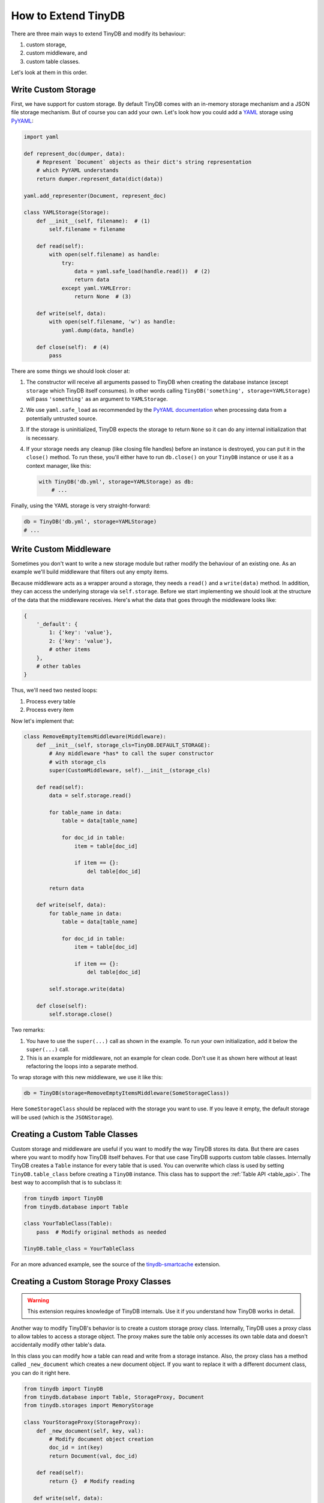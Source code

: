 How to Extend TinyDB
====================

There are three main ways to extend TinyDB and modify its behaviour:

1. custom storage,
2. custom middleware, and
3. custom table classes.

Let's look at them in this order.

Write Custom Storage
----------------------

First, we have support for custom storage. By default TinyDB comes with an
in-memory storage mechanism and a JSON file storage mechanism. But of course you can add your own.
Let's look how you could add a `YAML <http://yaml.org/>`_ storage using
`PyYAML <http://pyyaml.org/wiki/PyYAML>`_:

.. code-block:: python

    import yaml

    def represent_doc(dumper, data):
        # Represent `Document` objects as their dict's string representation
        # which PyYAML understands
        return dumper.represent_data(dict(data))

    yaml.add_representer(Document, represent_doc)

    class YAMLStorage(Storage):
        def __init__(self, filename):  # (1)
            self.filename = filename

        def read(self):
            with open(self.filename) as handle:
                try:
                    data = yaml.safe_load(handle.read())  # (2)
                    return data
                except yaml.YAMLError:
                    return None  # (3)

        def write(self, data):
            with open(self.filename, 'w') as handle:
                yaml.dump(data, handle)

        def close(self):  # (4)
            pass

There are some things we should look closer at:

1. The constructor will receive all arguments passed to TinyDB when creating
   the database instance (except ``storage`` which TinyDB itself consumes).
   In other words calling ``TinyDB('something', storage=YAMLStorage)`` will
   pass ``'something'`` as an argument to ``YAMLStorage``.
2. We use ``yaml.safe_load`` as recommended by the
   `PyYAML documentation <http://pyyaml.org/wiki/PyYAMLDocumentation#LoadingYAML>`_
   when processing data from a potentially untrusted source.
3. If the storage is uninitialized, TinyDB expects the storage to return
   ``None`` so it can do any internal initialization that is necessary.
4. If your storage needs any cleanup (like closing file handles) before an
   instance is destroyed, you can put it in the ``close()`` method. To run
   these, you'll either have to run ``db.close()`` on your ``TinyDB`` instance
   or use it as a context manager, like this:

   .. code-block:: python

        with TinyDB('db.yml', storage=YAMLStorage) as db:
            # ...

Finally, using the YAML storage is very straight-forward:

.. code-block:: python

    db = TinyDB('db.yml', storage=YAMLStorage)
    # ...


Write Custom Middleware
-------------------------

Sometimes you don't want to write a new storage module but rather modify the behaviour
of an existing one. As an example we'll build middleware that filters out
any empty items.

Because middleware acts as a wrapper around a storage, they needs a ``read()``
and a ``write(data)`` method. In addition, they can access the underlying storage
via ``self.storage``. Before we start implementing we should look at the structure
of the data that the middleware receives. Here's what the data that goes through
the middleware looks like:

.. code-block:: python

    {
        '_default': {
            1: {'key': 'value'},
            2: {'key': 'value'},
            # other items
        },
        # other tables
    }

Thus, we'll need two nested loops:

1. Process every table
2. Process every item

Now let's implement that:

.. code-block:: python

    class RemoveEmptyItemsMiddleware(Middleware):
        def __init__(self, storage_cls=TinyDB.DEFAULT_STORAGE):
            # Any middleware *has* to call the super constructor
            # with storage_cls
            super(CustomMiddleware, self).__init__(storage_cls)

        def read(self):
            data = self.storage.read()

            for table_name in data:
                table = data[table_name]

                for doc_id in table:
                    item = table[doc_id]

                    if item == {}:
                        del table[doc_id]

            return data

        def write(self, data):
            for table_name in data:
                table = data[table_name]

                for doc_id in table:
                    item = table[doc_id]

                    if item == {}:
                        del table[doc_id]

            self.storage.write(data)

        def close(self):
            self.storage.close()


Two remarks:

1. You have to use the ``super(...)`` call as shown in the example. To run your
   own initialization, add it below the ``super(...)`` call.
2. This is an example for middleware, not an example for clean code. Don't
   use it as shown here without at least refactoring the loops into a separate
   method.

To wrap storage with this new middleware, we use it like this:

.. code-block:: python

    db = TinyDB(storage=RemoveEmptyItemsMiddleware(SomeStorageClass))

Here ``SomeStorageClass`` should be replaced with the storage you want to use.
If you leave it empty, the default storage will be used (which is the ``JSONStorage``).

Creating a Custom Table Classes
-------------------------------

Custom storage and middleware are useful if you want to modify the way
TinyDB stores its data. But there are cases where you want to modify how
TinyDB itself behaves. For that use case TinyDB supports custom table classes.
Internally TinyDB creates a ``Table`` instance for every table that is used.
You can overwrite which class is used by setting ``TinyDB.table_class``
before creating a ``TinyDB`` instance. This class has to support the
:ref:`Table API <table_api>`. The best way to accomplish that is to subclass
it:

.. code-block:: python

    from tinydb import TinyDB
    from tinydb.database import Table

    class YourTableClass(Table):
        pass  # Modify original methods as needed

    TinyDB.table_class = YourTableClass

For an more advanced example, see the source of the
`tinydb-smartcache <https://github.com/msiemens/tinydb-smartcache>`_ extension.

Creating a Custom Storage Proxy Classes
---------------------------------------

.. warning::
    This extension requires knowledge of TinyDB internals. Use it if
    you understand how TinyDB works in detail.

Another way to modify TinyDB's behavior is to create a custom storage
proxy class. Internally, TinyDB uses a proxy class to allow tables to
access a storage object. The proxy makes sure the table only accesses
its own table data and doesn't accidentally modify other table's data.

In this class you can modify how a table can read and write from a
storage instance. Also, the proxy class has a method called
``_new_document`` which creates a new document object. If you want
to replace it with a different document class, you can do it right
here.

.. code-block:: python

    from tinydb import TinyDB
    from tinydb.database import Table, StorageProxy, Document
    from tinydb.storages import MemoryStorage

    class YourStorageProxy(StorageProxy):
        def _new_document(self, key, val):
            # Modify document object creation
            doc_id = int(key)
            return Document(val, doc_id)

        def read(self):
            return {}  # Modify reading

       def write(self, data):
            pass  # Modify writing

    TinyDB.storage_proxy_class = YourStorageProxy
    # Or:
    TinyDB(storage=..., storage_proxy_class=YourStorageProxy)